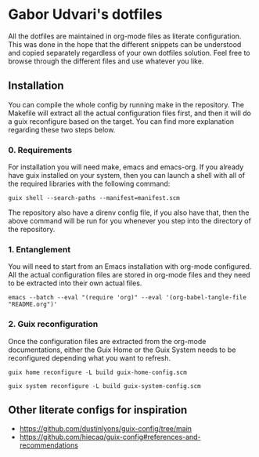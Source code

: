 * Gabor Udvari's dotfiles

All the dotfiles are maintained in org-mode files as literate configuration. This was done in the hope that the different snippets can be understood and copied separately regardless of your own dotfiles solution. Feel free to browse through the different files and use whatever you like.

** Installation

You can compile the whole config by running make in the repository. The Makefile will extract all the actual configuration files first, and then it will do a guix reconfigure based on the target. You can find more explanation regarding these two steps below.

*** 0. Requirements

For installation you will need make, emacs and emacs-org. If you already have guix installed on your system, then you can launch a shell with all of the required libraries with the following command:

#+begin_src shell
guix shell --search-paths --manifest=manifest.scm
#+end_src

The repository also have a direnv config file, if you also have that, then the above command will be run for you whenever you step into the directory of the repository.

*** 1. Entanglement

You will need to start from an Emacs installation with org-mode configured. All the actual configuration files are stored in org-mode files and they need to be extracted into their own actual files.

#+begin_src shell
emacs --batch --eval "(require 'org)" --eval '(org-babel-tangle-file "README.org")'
#+end_src

*** 2. Guix reconfiguration

Once the configuration files are extracted from the org-mode documentations, either the Guix Home or the Guix System needs to be reconfigured depending what you want to refresh.

#+begin_src shell
guix home reconfigure -L build guix-home-config.scm
#+end_src

#+begin_src shell
guix system reconfigure -L build guix-system-config.scm
#+end_src

** Other literate configs for inspiration

- https://github.com/dustinlyons/guix-config/tree/main
- https://github.com/hiecaq/guix-config#references-and-recommendations
